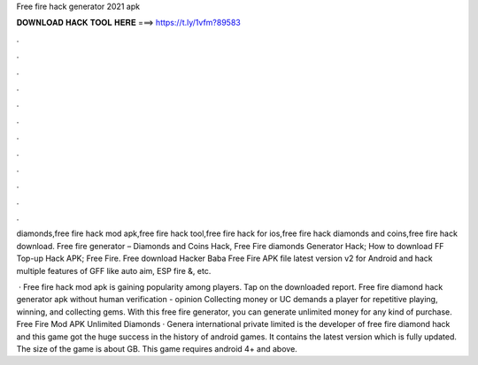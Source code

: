 Free fire hack generator 2021 apk



𝐃𝐎𝐖𝐍𝐋𝐎𝐀𝐃 𝐇𝐀𝐂𝐊 𝐓𝐎𝐎𝐋 𝐇𝐄𝐑𝐄 ===> https://t.ly/1vfm?89583



.



.



.



.



.



.



.



.



.



.



.



.

diamonds,free fire hack mod apk,free fire hack tool,free fire hack for ios,free fire hack diamonds and coins,free fire hack download. Free fire generator – Diamonds and Coins Hack, Free Fire diamonds Generator Hack; How to download FF Top-up Hack APK; Free Fire. Free download Hacker Baba Free Fire APK file latest version v2 for Android and hack multiple features of GFF like auto aim, ESP fire &, etc.

 · Free fire hack mod apk is gaining popularity among players. Tap on the downloaded report. Free fire diamond hack generator apk without human verification - opinion Collecting money or UC demands a player for repetitive playing, winning, and collecting gems. With this free fire generator, you can generate unlimited money for any kind of purchase. Free Fire Mod APK Unlimited Diamonds · Genera international private limited is the developer of free fire diamond hack and this game got the huge success in the history of android games. It contains the latest version which is fully updated. The size of the game is about GB. This game requires android 4+ and above.
